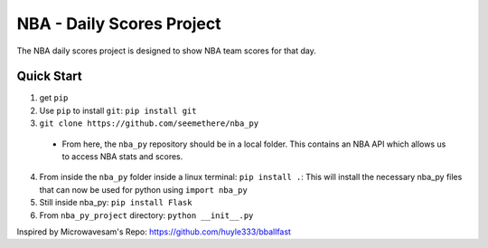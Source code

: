 =====
NBA - Daily Scores Project
=====

The NBA daily scores project is designed to 
show NBA team scores for that day. 

Quick Start
-----------

1. get ``pip``
2. Use ``pip`` to install ``git``: ``pip install git``
3. ``git clone https://github.com/seemethere/nba_py``
  - From here, the ``nba_py`` repository should be in a local folder. This contains an NBA API which allows
    us to access NBA stats and scores.
4. From inside the ``nba_py`` folder inside a linux terminal:
   ``pip install .``: This will install the necessary nba_py files that can now be used for python using
   ``import nba_py``
5. Still inside nba_py: ``pip install Flask``
6. From ``nba_py_project`` directory: ``python __init__.py``

Inspired by Microwavesam's Repo: 
https://github.com/huyle333/bballfast
